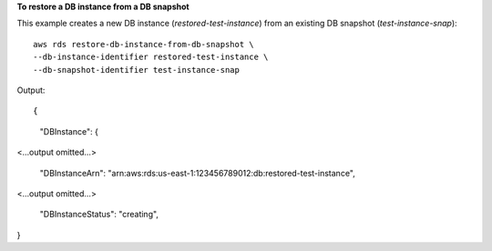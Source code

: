 **To restore a DB instance from a DB snapshot**

This example creates a new DB instance (*restored-test-instance*) from an existing DB snapshot (*test-instance-snap*)::

    aws rds restore-db-instance-from-db-snapshot \
    --db-instance-identifier restored-test-instance \
    --db-snapshot-identifier test-instance-snap

Output::

{
    "DBInstance": {

<...output omitted...>

        "DBInstanceArn": "arn:aws:rds:us-east-1:123456789012:db:restored-test-instance",

<...output omitted...>

        "DBInstanceStatus": "creating",

}
